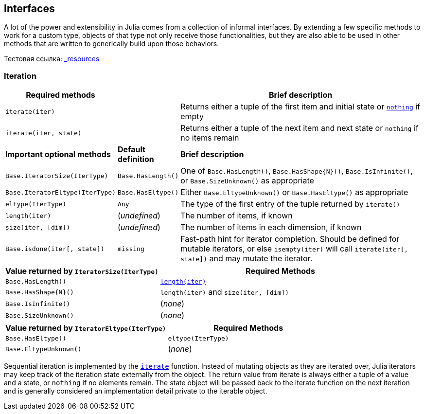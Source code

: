 == Interfaces

A lot of the power and extensibility in Julia comes from a collection of
informal interfaces. By extending a few specific methods to work for a
custom type, objects of that type not only receive those
functionalities, but they are also able to be used in other methods that
are written to generically build upon those behaviors.

Тестовая ссылка: xref:getting-started.adoc#_resources[_resources]

=== Iteration

[width="100%",cols="<15%,<10%,<75%",options="header",]
|===
|Required methods | |Brief description
|`iterate(iter)` | |Returns either a tuple of the first item and initial
state or xref:base/constants.adoc#Core.nothing[`nothing`] if empty

|`iterate(iter, state)` | |Returns either a tuple of the next item and
next state or `nothing` if no items remain

|*Important optional methods* |*Default definition* |*Brief description*

|`Base.IteratorSize(IterType)` |`Base.HasLength()` |One of
`Base.HasLength()`, `Base.HasShape{N}()`, `Base.IsInfinite()`, or
`Base.SizeUnknown()` as appropriate

|`Base.IteratorEltype(IterType)` |`Base.HasEltype()` |Either
`Base.EltypeUnknown()` or `Base.HasEltype()` as appropriate

|`eltype(IterType)` |`Any` |The type of the first entry of the tuple
returned by `iterate()`

|`length(iter)` |(_undefined_) |The number of items, if known

|`size(iter, [dim])` |(_undefined_) |The number of items in each
dimension, if known

|`Base.isdone(iter[, state])` |`missing` |Fast-path hint for iterator
completion. Should be defined for mutable iterators, or else
`isempty(iter)` will call `iterate(iter[, state])` and may mutate the
iterator.
|===

[width="100%",cols="<39%,<61%",options="header",]
|===
|Value returned by `IteratorSize(IterType)` |Required Methods
|`Base.HasLength()`
|xref:base/arrays.adoc#Base.length-Tuple%7BAbstractArray%7D[`length(iter)`]

|`Base.HasShape{N}()` |`length(iter)` and `size(iter, [dim])`

|`Base.IsInfinite()` |(_none_)

|`Base.SizeUnknown()` |(_none_)
|===

[cols="<,<",options="header",]
|===
|Value returned by `IteratorEltype(IterType)` |Required Methods
|`Base.HasEltype()` |`eltype(IterType)`
|`Base.EltypeUnknown()` |(_none_)
|===

Sequential iteration is implemented by the
xref:base:collections.adoc#Base.iterate[`iterate`] function. Instead of
mutating objects as they are iterated over, Julia iterators may keep
track of the iteration state externally from the object. The return
value from iterate is always either a tuple of a value and a state, or
`nothing` if no elements remain. The state object will be passed back to
the iterate function on the next iteration and is generally considered
an implementation detail private to the iterable object.
